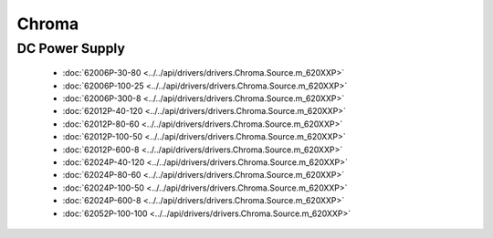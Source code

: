 Chroma
======

DC Power Supply
---------------

  * :doc:`62006P-30-80 <../../api/drivers/drivers.Chroma.Source.m_620XXP>`
  * :doc:`62006P-100-25 <../../api/drivers/drivers.Chroma.Source.m_620XXP>`
  * :doc:`62006P-300-8 <../../api/drivers/drivers.Chroma.Source.m_620XXP>`
  * :doc:`62012P-40-120 <../../api/drivers/drivers.Chroma.Source.m_620XXP>`
  * :doc:`62012P-80-60 <../../api/drivers/drivers.Chroma.Source.m_620XXP>`
  * :doc:`62012P-100-50 <../../api/drivers/drivers.Chroma.Source.m_620XXP>`
  * :doc:`62012P-600-8 <../../api/drivers/drivers.Chroma.Source.m_620XXP>`
  * :doc:`62024P-40-120 <../../api/drivers/drivers.Chroma.Source.m_620XXP>`
  * :doc:`62024P-80-60 <../../api/drivers/drivers.Chroma.Source.m_620XXP>`
  * :doc:`62024P-100-50 <../../api/drivers/drivers.Chroma.Source.m_620XXP>`
  * :doc:`62024P-600-8 <../../api/drivers/drivers.Chroma.Source.m_620XXP>`
  * :doc:`62052P-100-100 <../../api/drivers/drivers.Chroma.Source.m_620XXP>`

